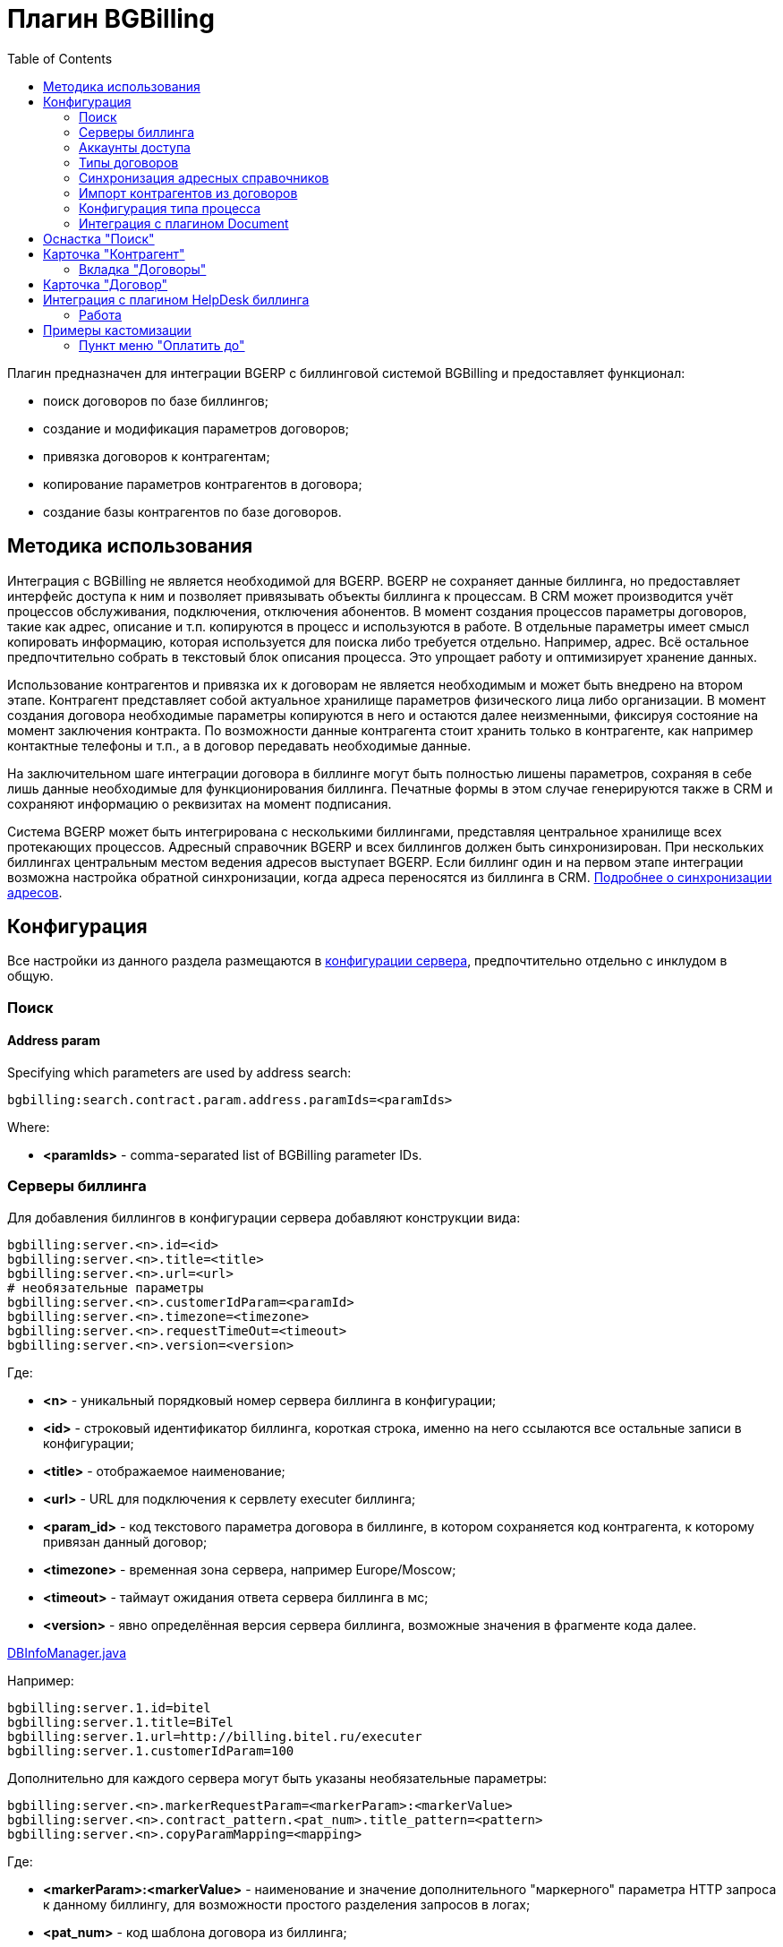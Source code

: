 = Плагин BGBilling
:toc:

Плагин предназначен для интеграции BGERP с биллинговой системой BGBilling и предоставляет функционал:
[square]
* поиск договоров по базе биллингов;
* создание и модификация параметров договоров;
* привязка договоров к контрагентам;
* копирование параметров контрагентов в договора;
* создание базы контрагентов по базе договоров.

[[howto]]
== Методика использования
Интеграция с BGBilling не является необходимой для BGERP. BGERP не сохраняет данные биллинга, но предоставляет интерфейс доступа к
ним и позволяет привязывать объекты биллинга к процессам. В CRM может производится учёт процессов обслуживания, подключения, отключения абонентов.
В момент создания процессов параметры договоров, такие как адрес, описание и т.п. копируются в процесс и используются в работе.
В отдельные параметры имеет смысл копировать информацию, которая используется для поиска либо требуется отдельно. Например, адрес.
Всё остальное предпочтительно собрать в текстовый блок описания процесса. Это упрощает работу и оптимизирует хранение данных.

Использование контрагентов и привязка их к договорам не является необходимым и может быть внедрено на втором этапе.
Контрагент представляет собой актуальное хранилище параметров физического лица либо организации. В момент создания договора необходимые параметры
копируются в него и остаются далее неизменными, фиксируя состояние на момент заключения контракта. По возможности данные контрагента стоит хранить
только в контрагенте, как например контактные телефоны и т.п., а в договор передавать необходимые данные.

На заключительном шаге интеграции договора в биллинге могут быть полностью лишены параметров, сохраняя в себе лишь данные необходимые для
функционирования биллинга. Печатные формы в этом случае генерируются также в CRM и сохраняют информацию о реквизитах на момент подписания.

Система BGERP может быть интегрирована с несколькими биллингами, представляя центральное хранилище всех протекающих процессов.
Адресный справочник BGERP и всех биллингов должен быть синхронизирован. При нескольких биллингах центральным местом ведения адресов выступает BGERP.
Если биллинг один и на первом этапе интеграции возможна настройка обратной синхронизации, когда адреса переносятся из биллинга в CRM.
<<address_load.adoc#, Подробнее о синхронизации адресов>>.

[[config]]
== Конфигурация
Все настройки из данного раздела размещаются в <<../../kernel/setup.adoc#config, конфигурации сервера>>, предпочтительно отдельно с инклудом в общую.

[[config-search]]
=== Поиск

[[config-search-param-address]]
==== Address param
Specifying which parameters are used by address search:
----
bgbilling:search.contract.param.address.paramIds=<paramIds>
----

Where:
[square]
* *<paramIds>* - comma-separated list of BGBilling parameter IDs.

[[config-server]]
=== Серверы биллинга
Для добавления биллингов в конфигурации сервера добавляют конструкции вида:
----
bgbilling:server.<n>.id=<id>
bgbilling:server.<n>.title=<title>
bgbilling:server.<n>.url=<url>
# необязательные параметры
bgbilling:server.<n>.customerIdParam=<paramId>
bgbilling:server.<n>.timezone=<timezone>
bgbilling:server.<n>.requestTimeOut=<timeout>
bgbilling:server.<n>.version=<version>
----
Где:
[square]
* *<n>* - уникальный порядковый номер сервера биллинга в конфигурации;
* *<id>* - строковый идентификатор биллинга, короткая строка, именно на него ссылаются все остальные записи в конфигурации;
* *<title>* - отображаемое наименование;
* *<url>* - URL для подключения к сервлету executer биллинга;
* *<param_id>* - код текстового параметра договора в биллинге, в котором сохраняется код контрагента, к которому привязан данный договор;
* *<timezone>* - временная зона сервера, например Europe/Moscow;
* *<timeout>* - таймаут ожидания ответа сервера биллинга в мс;
* *<version>* - явно определённая версия сервера биллинга, возможные значения в фрагменте кода далее.

[snippet, from="static", to=");"]
link:../../../../src/ru/bgcrm/plugin/bgbilling/DBInfoManager.java#L23-L23[DBInfoManager.java]

Например:
----
bgbilling:server.1.id=bitel
bgbilling:server.1.title=BiTel
bgbilling:server.1.url=http://billing.bitel.ru/executer
bgbilling:server.1.customerIdParam=100
----

Дополнительно для каждого сервера могут быть указаны необязательные параметры:
----
bgbilling:server.<n>.markerRequestParam=<markerParam>:<markerValue>
bgbilling:server.<n>.contract_pattern.<pat_num>.title_pattern=<pattern>
bgbilling:server.<n>.copyParamMapping=<mapping>
----
Где:
[square]
* *<markerParam>:<markerValue>* - наименование и значение дополнительного "маркерного" параметра HTTP запроса к данному биллингу, для возможности простого разделения запросов в логах;
* *<pat_num>* - код шаблона договора из биллинга;
* *<pattern>* - шаблон нумерации договоров по этому шаблону при создании их из BGERP;
* *<mapping>* - правила копирования параметров контрагента в договор, см. далее.

В параметре <mapping> указываются разделённые точкой с запятой значения вида *<cust_id>:<billing_id>*.
Где:
[square]
* *<cust_id>* - числовой код параметра контрагента либо *customerTitle* - наименование контрагента; для списковых параметров указывается код параметра и коды значений в квадратных скобках после кода;
* *<billing_id>* - числовой код параметра договора биллинга; для списковых параметров указывается код параметра и коды значений в квадратных скобках после кода.

Например:
----
bgbilling:server.1.copyParamMapping=15:9;72:46;73:5;74:51;75:68;76:69;77:56;78:7;14:8;12:6;109:48;110:50;114:12;115[1,2]:25[4,3];customerTitle:1
----

[[config-server-report]]
==== Доступ для отчётов
Для возможности отчётов плагина <<../report/index.adoc#, Report>> выполнять запросы в БД биллингу необходимо добавить в конфигурацию сервера, пример:
----
bgbilling:server.1.db.driver=com.mysql.jdbc.Driver
bgbilling:server.1.db.url=jdbc:mysql://127.0.0.1/bgbilling?useUnicode=true&characterEncoding=UTF-8&connectionCollation=utf8_unicode_ci&allowUrlInLocalInfile=true&zeroDateTimeBehavior=convertToNull&jdbcCompliantTruncation=false&elideSetAutoCommits=true&cachePrepStmts=true&useCursorFetch=true&queryTimeoutKillsConnection=true
bgbilling:server.1.db.user=bill
bgbilling:server.1.db.pswd=pass
----

Рекомендуется использовать реплику основной БД биллинга и пользователя с правами только на чтение и создание временных таблиц.

[[config-user]]
=== Аккаунты доступа
Обращение к биллингу осуществляется с использованием логина и пароля пользователя BGERP.
Возможна установка отличного логина и пароля в <<../../kernel/setup.adoc#united-user-config, конфигурации>> пользователя:
----
bgbilling:login=<login>
bgbilling:password=<pswd>
----

Либо настройка логина и пароля для конкретного биллинга. Возможно также переопределение только логина либо только пароля.
----
bgbilling:login.<billingId>=<login>
bgbilling:password.<billingId>=<pswd>
----

Для BGBilling обращения плагина выглядят так же как и обращения обычного пользователя биллинга, аналогично действуют ограничения прав.

[[contract-type]]
=== Типы договоров
Это договоры, которые могут быть созданы в привязке к контрагенту в его <<customer-card, карточке>>, при этом нумерацию осуществляет биллинг.
Для добавления договора услуги в конфигурации указываются одна или несколько записей вида:
----
bgbilling:contractType.<n>.title=<title>
bgbilling:contractType.<n>.billing=<billing_id>
bgbilling:contractType.<n>.patternId=<pattern_id>
bgbilling:contractType.<n>.tariffList=<tariff_list>
# необязательно, если не указано, то считается равным -1
bgbilling:contractType.<n>.tariffPosition=<tariff_pos>
----
Где:
[square]
* *<n>* - уникальный порядковый номер типа в конфигурации;
* *<title>* - наименование типа договора;
* *<billing_id>* - строковый идентификатор биллинга;
* *<pattern_id>* - код шаблона договора в биллинге;
* *<tariff_list>* - перечень разделённых через точку с запятой записей вида <id>:<title>, где <id> -код тарифа в биллинге, <title> - обозначение тарифа;
* *<tariff_pos>* - позиция, с которой будет добавлен тариф (если выбран): -1 - заменить тарифом первый текущий тариф, либо добавить с позицией 0, если тарифа нет; >= 0 - тариф будет добавлен к существующем в договоре с данной позицией.

=== Синхронизация адресных справочников
Необходима в случае совместного использования адресных параметров в BGERP и биллингах.
Например, создания процессов с адресами из договоров, импорта контрагентов и т.п. <<address_load.adoc#, Настройка синхронизации>>.

BGERP позволяет централизованно вести адресный справочник, предоставляя одному или нескольким биллингам возможность
синхронизации изменений с помощью периодического процесса планировщика.
Также в статье описан первоначальный перенос справочника из единственного биллинга в BGERP.

При наличии изначально нескольких биллингов с рассогласованными адресными справочниками возможно сведение их <<address_sync.adoc#, утилитой>>.

[[customer-import]]
=== Импорт контрагентов из договоров
Использование контрагентов не является обязательным при интеграции BGERP с BGBilling.
Возможна работа с договорами посредством Web-интерфейса в BGERP, к договорам могут быть привязаны процессы.
Контрагент позволяет выделить параметры специфичные для непосредственно клиента либо организации в отдельную сущность.
Например, актуальные контакты, паспортные данные, банковские реквизиты.
Также контрагент позволяет сгруппировать договора организации/клиента. Наиболее оптимально импортировать контрагентов вторым этапом интеграции.

Общее описание алгоритма импорта:
[arabic]
. Из базы биллинга выбирается следующий договор с текстовым полем *Код контрагента = 0* (код поля настраивается, само поле нужно создать в биллинге).
. Наименование контрагента извлекается из комментария договора биллинга.
. Производится поиск в базе контрагентов с названием, включающем в себя название контрагента договора,
для всех найденных контрагентов сверяются *подтверждающие параметры* (адреса, телефоны, паспортные данные и т.п.).
При совпадении хотя бы одного из подтверждающих параметров контрагент считается установленным.
. Если в шаге 2 контрагент не найден, то контрагент ищется по *ключевым параметрам*, после чего для найденных контрагентов определяется степень
несовпадения наименования с наименованием контрагента договора.
Если link:http://ru.wikipedia.org/wiki/%D0%A0%D0%B0%D1%81%D1%81%D1%82%D0%BE%D1%8F%D0%BD%D0%B8%D0%B5_%D0%9B%D0%B5%D0%B2%D0%B5%D0%BD%D1%88%D1%82%D0%B5%D0%B9%D0%BD%D0%B0[расстояние Левенштейна] между двумя наименованиями не превышает указанного
в конфигурации значения, то контрагент считается установленным. К наименованию контрагента в BGERP добавляется новый вариант написания через символ пайпа (|).
В дальнейшем правильный вариант написания предстоит установить оператору.
. Если контрагент не найден при прямом и обратном поиске - создаётся новый контрагент.
. К созданному контрагенту привязывается договор, в него импортируются параметры договора.

Для настройки импорта контрагентов из базы договоров биллинга добавьте в конфигурацию правила импорта:
----
bgbilling:creator.confirmParameters=<confirm_params>
bgbilling:creator.searchParameters=<search_params>
bgbilling:creator.titleDistance=<title_dist>
bgbilling:creator.importParameters=<import_params>
bgbilling:creator.importBillingIds=<billing_ids>
----
Где:
[square]
* *<confirm_params>* - подтверждающие параметры контрагента, коды через запятую;
* *<search_params>* - ключевые параметры контрагента, коды через запятую;
* *<title_dist>* - максимальное расстояние Левенштейна;
* *<import_params>* - импортируемые из договора параметры контрагента;
* *<billing_ids>* - идентификаторы биллингов, из которых запускается импорт, если не указано - каждый запуск в планировщике инициирует импорт для всех биллингов.

Далее одно или несколько правил определения группы параметров контрагента из номера договора:
----
# необязательный параметр, если шаблона нет - то группа выставляется всем контрагентам
bgbilling:creator.parameterGroupRule.<id>.contractTitlePattern=<title_pattern>

bgbilling:creator.parameterGroupRule.<id>.paramGroupId=<param_group>
bgbilling:creator.parameterGroupRule.<id>.titlePatternId=<title_pattern_id>
----
Где:
[square]
* *<id>* - уникальный числовой идентификатор правила, правила просматриваются в порядке их идентификаторов;
* *<param_group>* - <<../../kernel/setup.adoc#customer-param-group, группа параметров>> контрагента;
* *<title_pattern>* - <<../../kernel/extension.adoc#regexp, REGEXP>> выражение, с которым сравнивается номер договора;
* *<title_pattern_id>* - код шаблона имени контрагента.

И для каждого из серверов биллинга записи:
----
bgbilling:creator.server.<id>.billingId=<billing_id>
bgbilling:creator.server.<id>.user=<user>
bgbilling:creator.server.<id>.pswd=<pswd>
bgbilling:creator.server.<id>.paramMapping=<mapping>
bgbilling:creator.server.<id>.pageSize=<page_size>
----
Где:
[square]
* *<id>* - уникальный числовой идентификатор правила;
* *<billing_id>* - строковый <<config-server, идентификатор>> биллинга;
* *<user>*, *<pswd>* - логин и пароль пользователя биллинга, под которым осуществляется импорт;
* *<page_size>* - количество договоров для импорта, выбираемых за один раз;
* *<mapping>* - соотношение параметров контрагента и биллинга, разделённые точкой с запятой пары *<код параметра контрагента>:<код параметра договора>* для простых параметров
и *<код параметра контрагента>[<коды значений спискового параметра через запятую>]:<код параметра договора>[<коды значений спискового параметра через запятую>]* - для спискового типа; если маппинг не задан, то код значения спискового параметра будет импортирован "как есть" из биллинга.

Дополнительные необязательные параметры:
----
bgbilling:creator.server.<id>.minCustomerTitleLength=<minTitleLength>
----
Где:
[square]
* *<minTitleLength>* - минимально допустимая длина наименования контрагента (комментария договора) с которым будет предпринята попытка импорта,
если параметр не указан, то значение по-умолчанию равно 10.

При импорте поддерживаются параметры договоров и, соответственно, контрагентов типа: "дата, текст, адрес, телефон, список".
Параметры дата и текст перетирают значение параметра в договора, адрес, телефон и список - дополняют.

Параметр контрагента типа email может быть импортирован из аналогичного либо текстового параметра биллинга.

Пример конфигурации импорта контрагентов:
----
# загрузчик контрагентов
# дата рожд, адреса  услуг, сот. телефон(ы), паспорт с.-н.
bgbilling:creator.confirmParameters=73,12,14,74
# поиск по с.-н. паспорта, адресам услуг, сот. телефонам
bgbilling:creator.searchParameters=74,12,14
# расстояние по Левинштейну
bgbilling:creator.titleDistance=2
# кодовая фр., дата рожд., с.-н. пасп., д.в. пасп., кем выд. пасп, адрес проп., тел. гор, тел. сот, адрес(а) усл.
bgbilling:creator.importParameters=72,73,74,75,76,77,78,14,12

# группа параметров контрагента
bgbilling:creator.parameterGroupRule.1.paramGroupId=3

bgbilling:creator.server.1.billingId=ds
bgbilling:creator.server.1.user=bgcrm
bgbilling:creator.server.1.pswd=bgcrmv2
bgbilling:creator.server.1.paramMapping=72:456;73:386;74:457;75:458;76:459;77:460;78:401;14:399;12:42;46:378;115[1,2]:421[14575,14576]
bgbilling:creator.server.1.pageSize=10

bgbilling:creator.server.2.billingId=tks
bgbilling:creator.server.2.user=bgcrm
bgbilling:creator.server.2.pswd=bgcrmv2
bgbilling:creator.server.2.paramMapping=72:95;73:51;74:96;75:97;76:98;77:99;78:59;14:60;12:9,80,83
bgbilling:creator.server.2.pageSize=10
----
Импорт контрагента можно инициировать вручную в <<contract-card, карточке договора>>, либо настроить в планировщике.
Для настройки импорта контрагента по таймеру добавьте в <<../../kernel/setup.adoc#scheduler, конфигурацию планировщика>> класс *CustomerCreator*, например:
----
scheduler.task.{@inc:cnt}.class=CustomerCreator
scheduler.task.{@cnt}.minutes=2,12,22,32,42,52
----
Мониторить выполнение задачи можно по логам.

[[process-type-config]]
=== Конфигурация типа процесса
В <<../../kernel/process/index.adoc#setup-type, конфигурацию типа процесса>> возможна установка следующих параметров.

Для автоматического добавления групп решения процесса по названию либо биллингу привязанного договора одна или несколько правил вида:
----
bgbilling:processLinkedContract.<n>.groupIds=<groupIds>
bgbilling:processLinkedContract.<n>.titleRegexp=<titleRegexp>
bgbilling:processLinkedContract.<n>.billingIds=<billingIds>
----
Где:
[square]
* *<n>* - порядковый номер правила;
* *<titleRegexp>* - REGEXP номера договора;
* *<billingIds>* - строковые идентификаторы биллингов через запятую, к которым может относиться договор.

Правила отрабатывают при привязке договора к процессу, либо при создании привязанного к договору процесса.
Проверка осуществляется до первого совпавшего по REGEXP либо кодам биллингов правила. Достаточно указать лишь одно из этих условий.

Для отключения привязки контрагента к процессу при привязке относящегося к нему договора:
----
bgbilling:linkCustomerOnContractLink=0
----
Отображение на вкладках в карточке процесса процессов привязанных договоров:
----
bgbilling:processShowLinkContractProcess=1
----

Выглядит так, для каждого привязанного договора добавляется дополнительная вкладка:

image::_res/i0116.png[]

[[plugin-document]]
=== Интеграция с плагином Document
Для вкладки документов карточки договора в <<../document/index.adoc#setup, конфигурации типов документов>> указывать scope=*bgbilling-contract*.

[[search]]
== Оснастка "Поиск"
В оснастке плагин добавляет функционал поиска договоров по базам. Поиск может осуществляться по номеру договора, комментарию, адресным параметрам.

image::_res/i0041.png[]

Поиск по номеру и комментарию осуществляется по подстроке. Поиск по адресным параметрам - аналогично поиску контрагента, можно искать как по только по улице так и дополнять данные для поиска.

Возможен также поиск по нескольким типам параметров: текстовому, телефонному, дате. Для поиска необходимо выбрать тип параметра и названия параметров данного типа. Если не выбраны названия параметров, то поиск осуществляется по всем параметрам данного типа.


Из результатов поиска отображаются только первые 30 на каждый биллинг.
Под результатами поиска в каждом из биллингов отображается число найденных и отображённых записей.

[[customer-card]]
== Карточка "Контрагент"
=== Вкладка "Договоры"
Позволяет просматривать <<contract-card, карточки договоров>> контрагента, создавать привязанные сконфигурированные <<contract-type, типы договоров>>.

image::_res/i0042.png[width="600"]

Возможно копирование параметров в договоры, переход на карточку договора нажатием на ссылку-номер.

[[contract-card]]
== Карточка "Договор"
Карточка договора отображает основные параметры договора в биллинге. Отдельно открываются не <<customer-card, привязанные к контрагенту>> договоры.
Через данный редактор BGERP может быть использован как Web-интерфейс для работы с договорами BGBilling.

image::_res/i0049.png[width="600"]

Кнопка изменения контрагента (*) позволяет убрать привязку контрагента к договору либо привязать договор к одному из открытых в буфере контрагентов.
Кнопка *Импорт* вызывает импорт параметров из договора в выбранного контрагента, либо создаёт контрагента в соответствии с
правилами <<customer-import, импорта контрагентов>> и привязывает его к договору.

Кнопка *Открыть в биллинге* - позволяет быстро открыть вкладку договора клиенте BGBillingClient.
Для этого клиент биллинга должен быть подключен к серверу под тем же пользователем, что и текущий пользователь в BGERP. Для открытия договора - нажать кнопку и перейти в клиент биллинга.
Быстрый переход предназначен для операций с договором, не реализованных через интерфейс BGERP.

NOTE: Создание нового договора возможно только с из <<customer-card, карточки контрагента>>.

[[helpdesk]]
== Интеграция с плагином HelpDesk биллинга
Настройка связки BGERP с плагином HelpDesk BGBilling а позволяет:
[square]
* получать отображение тем HelpDesk одного или нескольких биллингов в виде процессов BGERP, автоматически привязываемых к договору и (если есть) к контрагенту;
* вести переписку в темах с помощью стандартного механизма <<../../kernel/message/index.adoc#setup-type-bgbilling, сообщений>>;
* устанавливать статусы тем, стоимость, менять исполнителей из карточки процесса в BGERP;
* учитывать дополнительные параметры, привязанные к процессам HelpDesk.

=== Работа
Процесс, связанный с темой HelpDesk выглядит примерно следующим образом. Работа производится через стандартную вкладку с <<../../kernel/message/index.adoc#usage-process, сообщениями>> процесса.
Там же могут присутствовать сообщения других типов: EMail переписка, заметки.

image::_res/process_helpdesk.png[]

NOTE: После первичного создания у процесса можно изменять тип, связь с топиком HelpDesk не потеряется.

== Примеры кастомизации
=== Пункт меню "Оплатить до"
Сумма тарифов рассчитывается исходя из названий вида *Тариф такой-то (400 р.)*.
Далее выполняется расчёт исходящего остатка для месяца в 30 дней.
link:_res/payment_date.jsp[JSP] файл с комментарием по установке внутри.

image::_res/cust_payment_date.png[width=600px]


